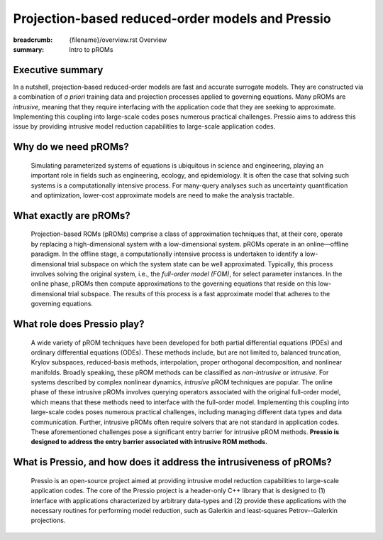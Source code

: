 Projection-based reduced-order models and Pressio
##################################################

:breadcrumb: {filename}/overview.rst Overview
:summary: Intro to pROMs

Executive summary
===================
In a nutshell, projection-based reduced-order models are fast and accurate surrogate models. They are constructed via a combination of *a priori* training data and projection processes applied to governing equations. Many pROMs are *intrusive*, meaning that they require interfacing with the application code that they are seeking to approximate.  Implementing this coupling into large-scale codes poses numerous practical challenges. Pressio aims to address this issue by providing intrusive model reduction capabilities to large-scale application codes. 



Why do we need pROMs?
=========================
  Simulating parameterized systems of equations is ubiquitous in science and engineering, playing an important role in fields such as engineering, ecology, and epidemiology. It is often the case that solving such systems is a computationally intensive process. For many-query analyses such as uncertainty quantification and optimization, lower-cost approximate models are need to make the analysis tractable. 


What exactly are pROMs?
========================
  Projection-based ROMs (pROMs) comprise a class of approximation techniques that, at their core, operate by replacing a high-dimensional system with a low-dimensional system. pROMs operate in an online—offline paradigm. In the offline stage, a computationally intensive process is undertaken to identify a low-dimensional trial subspace on which the system state can be well approximated. Typically, this process involves solving the original system, i.e., the *full-order model (FOM)*, for select parameter instances. In the online phase, pROMs then compute approximations to the governing equations that reside on this low-dimensional trial subspace. The results of this process is a fast approximate model that adheres to the governing equations.


What role does Pressio play?
=============================================
  A wide variety of pROM techniques have been developed for both partial differential equations (PDEs) and ordinary differential equations (ODEs). These methods include, but are not limited to, balanced truncation, Krylov subspaces, reduced-basis methods, interpolation, proper orthogonal decomposition, and nonlinear manifolds.  Broadly speaking, these pROM methods can be classified as *non-intrusive* or *intrusive*. For systems described by complex nonlinear dynamics, *intrusive* pROM techniques are popular. The online phase of these intrusive pROMs involves querying operators associated with the original full-order model, which means that these methods need to interface with the full-order model. Implementing this coupling into large-scale codes poses numerous practical challenges, including managing different data types and data communication. Further, intrusive pROMs often require solvers that are not standard in application codes. These aforementioned challenges pose a significant entry barrier for intrusive pROM methods. **Pressio is designed to address the entry barrier associated with intrusive ROM methods.** 

What is Pressio, and how does it address the intrusiveness of pROMs?
======================================================================
  Pressio is an open-source project aimed at providing intrusive model reduction capabilities to large-scale application codes. The core of the Pressio project is a header-only C++ library that is designed to (1) interface with applications characterized by arbitrary data-types and (2) provide these applications with the necessary routines for performing model reduction, such as Galerkin and least-squares Petrov--Galerkin projections. 

